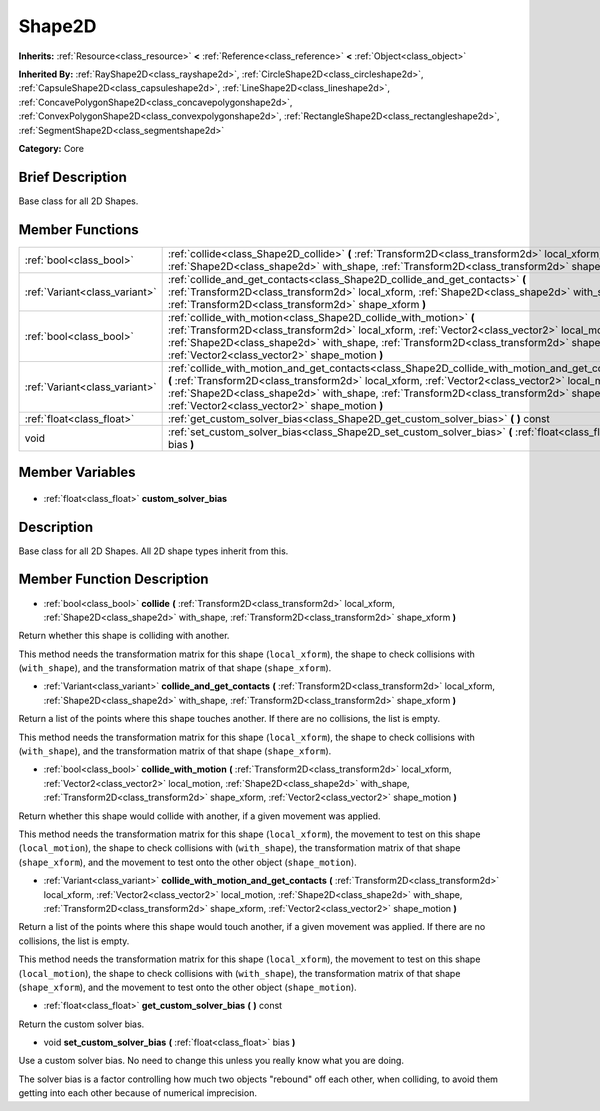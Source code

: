 .. Generated automatically by doc/tools/makerst.py in Godot's source tree.
.. DO NOT EDIT THIS FILE, but the Shape2D.xml source instead.
.. The source is found in doc/classes or modules/<name>/doc_classes.

.. _class_Shape2D:

Shape2D
=======

**Inherits:** :ref:`Resource<class_resource>` **<** :ref:`Reference<class_reference>` **<** :ref:`Object<class_object>`

**Inherited By:** :ref:`RayShape2D<class_rayshape2d>`, :ref:`CircleShape2D<class_circleshape2d>`, :ref:`CapsuleShape2D<class_capsuleshape2d>`, :ref:`LineShape2D<class_lineshape2d>`, :ref:`ConcavePolygonShape2D<class_concavepolygonshape2d>`, :ref:`ConvexPolygonShape2D<class_convexpolygonshape2d>`, :ref:`RectangleShape2D<class_rectangleshape2d>`, :ref:`SegmentShape2D<class_segmentshape2d>`

**Category:** Core

Brief Description
-----------------

Base class for all 2D Shapes.

Member Functions
----------------

+--------------------------------+----------------------------------------------------------------------------------------------------------------------------------------------------------------------------------------------------------------------------------------------------------------------------------------------------------------------------------------------------+
| :ref:`bool<class_bool>`        | :ref:`collide<class_Shape2D_collide>` **(** :ref:`Transform2D<class_transform2d>` local_xform, :ref:`Shape2D<class_shape2d>` with_shape, :ref:`Transform2D<class_transform2d>` shape_xform **)**                                                                                                                                                   |
+--------------------------------+----------------------------------------------------------------------------------------------------------------------------------------------------------------------------------------------------------------------------------------------------------------------------------------------------------------------------------------------------+
| :ref:`Variant<class_variant>`  | :ref:`collide_and_get_contacts<class_Shape2D_collide_and_get_contacts>` **(** :ref:`Transform2D<class_transform2d>` local_xform, :ref:`Shape2D<class_shape2d>` with_shape, :ref:`Transform2D<class_transform2d>` shape_xform **)**                                                                                                                 |
+--------------------------------+----------------------------------------------------------------------------------------------------------------------------------------------------------------------------------------------------------------------------------------------------------------------------------------------------------------------------------------------------+
| :ref:`bool<class_bool>`        | :ref:`collide_with_motion<class_Shape2D_collide_with_motion>` **(** :ref:`Transform2D<class_transform2d>` local_xform, :ref:`Vector2<class_vector2>` local_motion, :ref:`Shape2D<class_shape2d>` with_shape, :ref:`Transform2D<class_transform2d>` shape_xform, :ref:`Vector2<class_vector2>` shape_motion **)**                                   |
+--------------------------------+----------------------------------------------------------------------------------------------------------------------------------------------------------------------------------------------------------------------------------------------------------------------------------------------------------------------------------------------------+
| :ref:`Variant<class_variant>`  | :ref:`collide_with_motion_and_get_contacts<class_Shape2D_collide_with_motion_and_get_contacts>` **(** :ref:`Transform2D<class_transform2d>` local_xform, :ref:`Vector2<class_vector2>` local_motion, :ref:`Shape2D<class_shape2d>` with_shape, :ref:`Transform2D<class_transform2d>` shape_xform, :ref:`Vector2<class_vector2>` shape_motion **)** |
+--------------------------------+----------------------------------------------------------------------------------------------------------------------------------------------------------------------------------------------------------------------------------------------------------------------------------------------------------------------------------------------------+
| :ref:`float<class_float>`      | :ref:`get_custom_solver_bias<class_Shape2D_get_custom_solver_bias>` **(** **)** const                                                                                                                                                                                                                                                              |
+--------------------------------+----------------------------------------------------------------------------------------------------------------------------------------------------------------------------------------------------------------------------------------------------------------------------------------------------------------------------------------------------+
| void                           | :ref:`set_custom_solver_bias<class_Shape2D_set_custom_solver_bias>` **(** :ref:`float<class_float>` bias **)**                                                                                                                                                                                                                                     |
+--------------------------------+----------------------------------------------------------------------------------------------------------------------------------------------------------------------------------------------------------------------------------------------------------------------------------------------------------------------------------------------------+

Member Variables
----------------

  .. _class_Shape2D_custom_solver_bias:

- :ref:`float<class_float>` **custom_solver_bias**


Description
-----------

Base class for all 2D Shapes. All 2D shape types inherit from this.

Member Function Description
---------------------------

.. _class_Shape2D_collide:

- :ref:`bool<class_bool>` **collide** **(** :ref:`Transform2D<class_transform2d>` local_xform, :ref:`Shape2D<class_shape2d>` with_shape, :ref:`Transform2D<class_transform2d>` shape_xform **)**

Return whether this shape is colliding with another.

This method needs the transformation matrix for this shape (``local_xform``), the shape to check collisions with (``with_shape``), and the transformation matrix of that shape (``shape_xform``).

.. _class_Shape2D_collide_and_get_contacts:

- :ref:`Variant<class_variant>` **collide_and_get_contacts** **(** :ref:`Transform2D<class_transform2d>` local_xform, :ref:`Shape2D<class_shape2d>` with_shape, :ref:`Transform2D<class_transform2d>` shape_xform **)**

Return a list of the points where this shape touches another. If there are no collisions, the list is empty.

This method needs the transformation matrix for this shape (``local_xform``), the shape to check collisions with (``with_shape``), and the transformation matrix of that shape (``shape_xform``).

.. _class_Shape2D_collide_with_motion:

- :ref:`bool<class_bool>` **collide_with_motion** **(** :ref:`Transform2D<class_transform2d>` local_xform, :ref:`Vector2<class_vector2>` local_motion, :ref:`Shape2D<class_shape2d>` with_shape, :ref:`Transform2D<class_transform2d>` shape_xform, :ref:`Vector2<class_vector2>` shape_motion **)**

Return whether this shape would collide with another, if a given movement was applied.

This method needs the transformation matrix for this shape (``local_xform``), the movement to test on this shape (``local_motion``), the shape to check collisions with (``with_shape``), the transformation matrix of that shape (``shape_xform``), and the movement to test onto the other object (``shape_motion``).

.. _class_Shape2D_collide_with_motion_and_get_contacts:

- :ref:`Variant<class_variant>` **collide_with_motion_and_get_contacts** **(** :ref:`Transform2D<class_transform2d>` local_xform, :ref:`Vector2<class_vector2>` local_motion, :ref:`Shape2D<class_shape2d>` with_shape, :ref:`Transform2D<class_transform2d>` shape_xform, :ref:`Vector2<class_vector2>` shape_motion **)**

Return a list of the points where this shape would touch another, if a given movement was applied. If there are no collisions, the list is empty.

This method needs the transformation matrix for this shape (``local_xform``), the movement to test on this shape (``local_motion``), the shape to check collisions with (``with_shape``), the transformation matrix of that shape (``shape_xform``), and the movement to test onto the other object (``shape_motion``).

.. _class_Shape2D_get_custom_solver_bias:

- :ref:`float<class_float>` **get_custom_solver_bias** **(** **)** const

Return the custom solver bias.

.. _class_Shape2D_set_custom_solver_bias:

- void **set_custom_solver_bias** **(** :ref:`float<class_float>` bias **)**

Use a custom solver bias. No need to change this unless you really know what you are doing.

The solver bias is a factor controlling how much two objects "rebound" off each other, when colliding, to avoid them getting into each other because of numerical imprecision.


